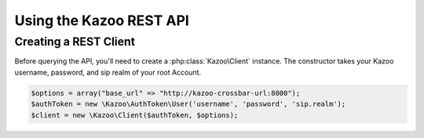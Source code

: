 .. _ref-rest:

==========================
Using the Kazoo REST API
==========================

Creating a REST Client
=======================

Before querying the API, you'll need to create a :php:class:`Kazoo\Client`
instance. The constructor takes your Kazoo username, password, and sip realm of your root Account.

.. code-block:: php

    $options = array("base_url" => "http://kazoo-crossbar-url:8000");
    $authToken = new \Kazoo\AuthToken\User('username', 'password', 'sip.realm');
    $client = new \Kazoo\Client($authToken, $options);

